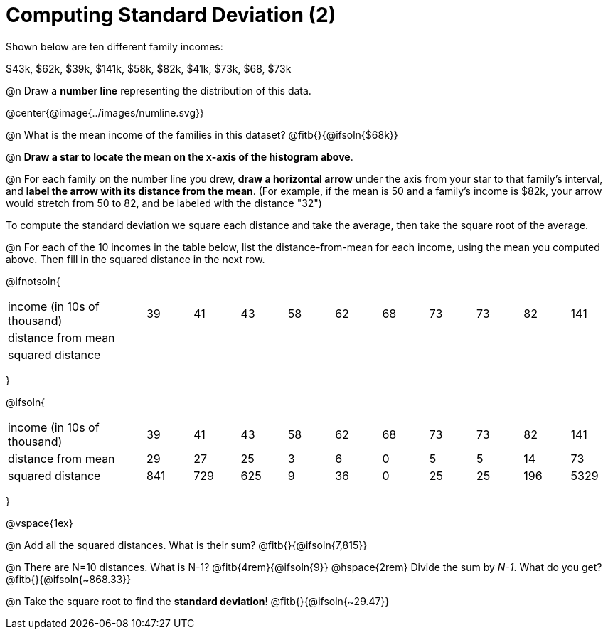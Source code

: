 = Computing Standard Deviation (2)

Shown below are ten different family incomes:

$43k, $62k, $39k, $141k, $58k, $82k, $41k, $73k, $68, $73k

@n Draw a **number line** representing the distribution of this data.

@center{@image{../images/numline.svg}}

@n What is the mean income of the families in this dataset? @fitb{}{@ifsoln{$68k}}

@n *Draw a star to locate the mean on the x-axis of the histogram above*.

@n For each family on the number line you drew, *draw a horizontal arrow* under the axis from your star to that family's interval, and *label the arrow with its distance from the mean*. (For example, if the mean is 50 and a family's income is $82k, your arrow would stretch from 50 to 82, and be labeled with the distance "32")

[.lesson-point]
To compute the standard deviation we square each distance and take the average, then take the square root of the average.


@n For each of the 10 incomes in the table below, list the distance-from-mean for each income, using the mean you computed above. Then fill in the squared distance in the next row.


@ifnotsoln{
[.sideways-pyret-table, cols="^3,^1,^1,^1,^1,^1,^1,^1,^1,^1,^1"]
|===
| income (in 10s of thousand)   | 39 | 41 | 43 | 58 | 62 | 68 | 73 | 73 | 82 | 141
| distance from mean     		|    |    |    |    |    |    |    |    |    |
| squared distance 	     		|    |    |    |    |    |    |    |    |    |
|===
}

@ifsoln{
[.sideways-pyret-table, cols="^3,^1,^1,^1,^1,^1,^1,^1,^1,^1, ^1"]
|===
| income (in 10s of thousand)   | 39 | 41 | 43 | 58 | 62 | 68 | 73 | 73 | 82 | 141
| distance from mean     		| 29 | 27 | 25 |  3 |  6 |  0 |  5 |  5 | 14 |  73
| squared distance 	     		|841 |729 |625 |  9 | 36 |  0 | 25 | 25 |196 |5329
|===
}

@vspace{1ex}

@n Add all the squared distances. What is their sum? @fitb{}{@ifsoln{7,815}}

@n There are N=10 distances. What is N-1? @fitb{4rem}{@ifsoln{9}} @hspace{2rem} Divide the sum by _N-1_. What do you get? @fitb{}{@ifsoln{~868.33}}

@n Take the square root to find the *standard deviation*! @fitb{}{@ifsoln{~29.47}}
